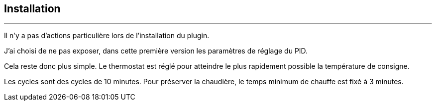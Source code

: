 :Date: $Date$
:Revision: $Id$
:docinfo:
:title:  installation
:page-liquid:
:icons:


== Installation
'''
Il n'y a pas d'actions particulière lors  de l'installation du plugin.

J'ai choisi de ne pas exposer, dans cette première version les paramètres de réglage du PID.

Cela reste donc plus simple. Le thermostat est réglé pour atteindre le plus rapidement possible la température de consigne.

Les cycles sont des cycles de 10 minutes. Pour préserver la chaudière, le temps minimum de chauffe est fixé à 3 minutes.


